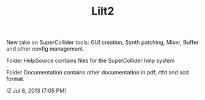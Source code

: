 #+TITLE: Lilt2


New take on SuperCollider tools: GUI creation, Synth patching, Mixer, Buffer and other config management. 

Folder HelpSource contains files for the SuperCollider help system

Folder Documentation contains other documentation in pdf, rtfd and scd format. 

IZ Jul 8, 2013 (7:05 PM)
